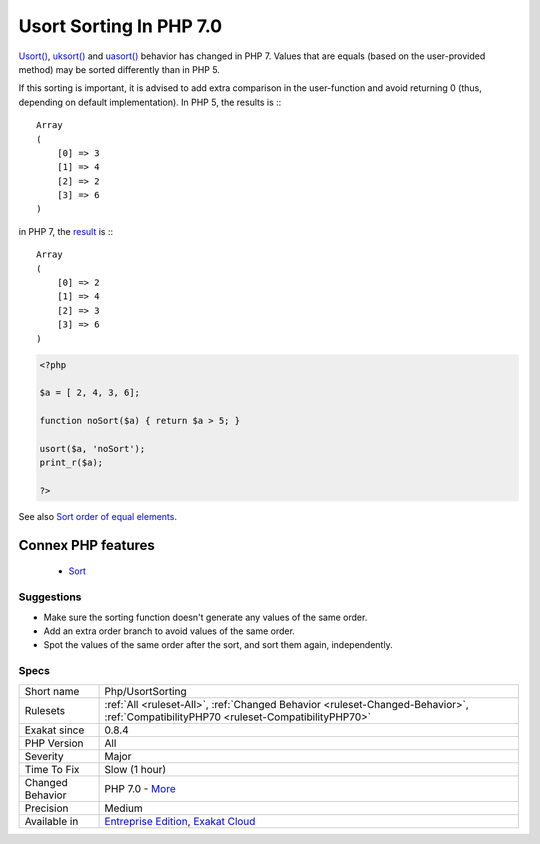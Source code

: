 .. _php-usortsorting:


.. _usort-sorting-in-php-7.0:

Usort Sorting In PHP 7.0
++++++++++++++++++++++++

.. meta::
	:description:
		Usort Sorting In PHP 7.0: Usort(), uksort() and uasort() behavior has changed in PHP 7.
	:twitter:card: summary_large_image
	:twitter:site: @exakat
	:twitter:title: Usort Sorting In PHP 7.0
	:twitter:description: Usort Sorting In PHP 7.0: Usort(), uksort() and uasort() behavior has changed in PHP 7
	:twitter:creator: @exakat
	:twitter:image:src: https://www.exakat.io/wp-content/uploads/2020/06/logo-exakat.png
	:og:image: https://www.exakat.io/wp-content/uploads/2020/06/logo-exakat.png
	:og:title: Usort Sorting In PHP 7.0
	:og:type: article
	:og:description: Usort(), uksort() and uasort() behavior has changed in PHP 7
	:og:url: https://exakat.readthedocs.io/en/latest/Reference/Rules/Usort Sorting In PHP 7.0.html
	:og:locale: en

.. raw:: html


	<script type="application/ld+json">{"@context":"https:\/\/schema.org","@graph":[{"@type":"WebPage","@id":"https:\/\/php-tips.readthedocs.io\/en\/latest\/Reference\/Rules\/Php\/UsortSorting.html","url":"https:\/\/php-tips.readthedocs.io\/en\/latest\/Reference\/Rules\/Php\/UsortSorting.html","name":"Usort Sorting In PHP 7.0","isPartOf":{"@id":"https:\/\/www.exakat.io\/"},"datePublished":"Wed, 05 Mar 2025 15:10:46 +0000","dateModified":"Wed, 05 Mar 2025 15:10:46 +0000","description":"Usort(), uksort() and uasort() behavior has changed in PHP 7","inLanguage":"en-US","potentialAction":[{"@type":"ReadAction","target":["https:\/\/exakat.readthedocs.io\/en\/latest\/Usort Sorting In PHP 7.0.html"]}]},{"@type":"WebSite","@id":"https:\/\/www.exakat.io\/","url":"https:\/\/www.exakat.io\/","name":"Exakat","description":"Smart PHP static analysis","inLanguage":"en-US"}]}</script>

`Usort() <https://www.php.net/usort>`_, `uksort() <https://www.php.net/uksort>`_ and `uasort() <https://www.php.net/uasort>`_ behavior has changed in PHP 7. Values that are equals (based on the user-provided method) may be sorted differently than in PHP 5. 

If this sorting is important, it is advised to add extra comparison in the user-function and avoid returning 0 (thus, depending on default implementation). 
In PHP 5, the results is :::

   
   Array
   (
       [0] => 3
       [1] => 4
       [2] => 2
       [3] => 6
   )
   


in PHP 7, the `result <https://www.php.net/result>`_ is :::

   
   Array
   (
       [0] => 2
       [1] => 4
       [2] => 3
       [3] => 6
   )
   


.. code-block:: php
   
   <?php
   
   $a = [ 2, 4, 3, 6];
   
   function noSort($a) { return $a > 5; }
   
   usort($a, 'noSort');
   print_r($a);
   
   ?>

See also `Sort order of equal elements <https://www.php.net/manual/en/migration70.incompatible.php#migration70.incompatible.other.sort-order>`_.

Connex PHP features
-------------------

  + `Sort <https://php-dictionary.readthedocs.io/en/latest/dictionary/sort.ini.html>`_


Suggestions
___________

* Make sure the sorting function doesn't generate any values of the same order.
* Add an extra order branch to avoid values of the same order.
* Spot the values of the same order after the sort, and sort them again, independently.




Specs
_____

+------------------+--------------------------------------------------------------------------------------------------------------------------------------+
| Short name       | Php/UsortSorting                                                                                                                     |
+------------------+--------------------------------------------------------------------------------------------------------------------------------------+
| Rulesets         | :ref:`All <ruleset-All>`, :ref:`Changed Behavior <ruleset-Changed-Behavior>`, :ref:`CompatibilityPHP70 <ruleset-CompatibilityPHP70>` |
+------------------+--------------------------------------------------------------------------------------------------------------------------------------+
| Exakat since     | 0.8.4                                                                                                                                |
+------------------+--------------------------------------------------------------------------------------------------------------------------------------+
| PHP Version      | All                                                                                                                                  |
+------------------+--------------------------------------------------------------------------------------------------------------------------------------+
| Severity         | Major                                                                                                                                |
+------------------+--------------------------------------------------------------------------------------------------------------------------------------+
| Time To Fix      | Slow (1 hour)                                                                                                                        |
+------------------+--------------------------------------------------------------------------------------------------------------------------------------+
| Changed Behavior | PHP 7.0 - `More <https://php-changed-behaviors.readthedocs.io/en/latest/behavior/sort.html>`__                                       |
+------------------+--------------------------------------------------------------------------------------------------------------------------------------+
| Precision        | Medium                                                                                                                               |
+------------------+--------------------------------------------------------------------------------------------------------------------------------------+
| Available in     | `Entreprise Edition <https://www.exakat.io/entreprise-edition>`_, `Exakat Cloud <https://www.exakat.io/exakat-cloud/>`_              |
+------------------+--------------------------------------------------------------------------------------------------------------------------------------+


